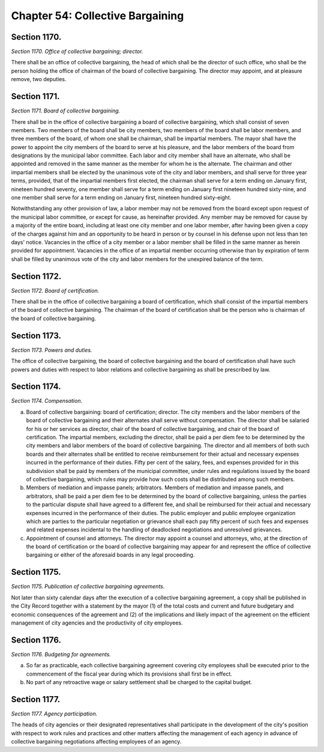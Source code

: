 Chapter 54: Collective Bargaining
============================================================================================================================================================================================================
Section 1170.
------------------------------------------------------------------------------------------------------------------------------------------------------------------------------------------------------------------------------------------------------------------------------------------------------------------------------------------------------------------------------------------------------------------------------------------------------------------------------------------------------------------------------------------------------------------------------------------------------------------------


*Section 1170. Office of collective bargaining; director.*


There shall be an office of collective bargaining, the head of which shall be the director of such office, who shall be the person holding the office of chairman of the board of collective bargaining. The director may appoint, and at pleasure remove, two deputies.




Section 1171.
------------------------------------------------------------------------------------------------------------------------------------------------------------------------------------------------------------------------------------------------------------------------------------------------------------------------------------------------------------------------------------------------------------------------------------------------------------------------------------------------------------------------------------------------------------------------------------------------------------------------


*Section 1171. Board of collective bargaining.*


There shall be in the office of collective bargaining a board of collective bargaining, which shall consist of seven members. Two members of the board shall be city members, two members of the board shall be labor members, and three members of the board, of whom one shall be chairman, shall be impartial members. The mayor shall have the power to appoint the city members of the board to serve at his pleasure, and the labor members of the board from designations by the municipal labor committee. Each labor and city member shall have an alternate, who shall be appointed and removed in the same manner as the member for whom he is the alternate. The chairman and other impartial members shall be elected by the unanimous vote of the city and labor members, and shall serve for three year terms, provided, that of the impartial members first elected, the chairman shall serve for a term ending on January first, nineteen hundred seventy, one member shall serve for a term ending on January first nineteen hundred sixty-nine, and one member shall serve for a term ending on January first, nineteen hundred sixty-eight.

Notwithstanding any other provision of law, a labor member may not be removed from the board except upon request of the municipal labor committee, or except for cause, as hereinafter provided. Any member may be removed for cause by a majority of the entire board, including at least one city member and one labor member, after having been given a copy of the charges against him and an opportunity to be heard in person or by counsel in his defense upon not less than ten days' notice. Vacancies in the office of a city member or a labor member shall be filled in the same manner as herein provided for appointment. Vacancies in the office of an impartial member occurring otherwise than by expiration of term shall be filled by unanimous vote of the city and labor members for the unexpired balance of the term.




Section 1172.
------------------------------------------------------------------------------------------------------------------------------------------------------------------------------------------------------------------------------------------------------------------------------------------------------------------------------------------------------------------------------------------------------------------------------------------------------------------------------------------------------------------------------------------------------------------------------------------------------------------------


*Section 1172. Board of certification.*


There shall be in the office of collective bargaining a board of certification, which shall consist of the impartial members of the board of collective bargaining. The chairman of the board of certification shall be the person who is chairman of the board of collective bargaining.




Section 1173.
------------------------------------------------------------------------------------------------------------------------------------------------------------------------------------------------------------------------------------------------------------------------------------------------------------------------------------------------------------------------------------------------------------------------------------------------------------------------------------------------------------------------------------------------------------------------------------------------------------------------


*Section 1173. Powers and duties.*


The office of collective bargaining, the board of collective bargaining and the board of certification shall have such powers and duties with respect to labor relations and collective bargaining as shall be prescribed by law.




Section 1174.
------------------------------------------------------------------------------------------------------------------------------------------------------------------------------------------------------------------------------------------------------------------------------------------------------------------------------------------------------------------------------------------------------------------------------------------------------------------------------------------------------------------------------------------------------------------------------------------------------------------------


*Section 1174. Compensation.*


a. Board of collective bargaining: board of certification; director. The city members and the labor members of the board of collective bargaining and their alternates shall serve without compensation. The director shall be salaried for his or her services as director, chair of the board of collective bargaining, and chair of the board of certification. The impartial members, excluding the director, shall be paid a per diem fee to be determined by the city members and labor members of the board of collective bargaining. The director and all members of both such boards and their alternates shall be entitled to receive reimbursement for their actual and necessary expenses incurred in the performance of their duties. Fifty per cent of the salary, fees, and expenses provided for in this subdivision shall be paid by members of the municipal committee, under rules and regulations issued by the board of collective bargaining, which rules may provide how such costs shall be distributed among such members.

b. Members of mediation and impasse panels; arbitrators. Members of mediation and impasse panels, and arbitrators, shall be paid a per diem fee to be determined by the board of collective bargaining, unless the parties to the particular dispute shall have agreed to a different fee, and shall be reimbursed for their actual and necessary expenses incurred in the performance of their duties. The public employer and public employee organization which are parties to the particular negotiation or grievance shall each pay fifty percent of such fees and expenses and related expenses incidental to the handling of deadlocked negotiations and unresolved grievances.

c. Appointment of counsel and attorneys. The director may appoint a counsel and attorneys, who, at the direction of the board of certification or the board of collective bargaining may appear for and represent the office of collective bargaining or either of the aforesaid boards in any legal proceeding.




Section 1175.
------------------------------------------------------------------------------------------------------------------------------------------------------------------------------------------------------------------------------------------------------------------------------------------------------------------------------------------------------------------------------------------------------------------------------------------------------------------------------------------------------------------------------------------------------------------------------------------------------------------------


*Section 1175. Publication of collective bargaining agreements.*


Not later than sixty calendar days after the execution of a collective bargaining agreement, a copy shall be published in the City Record together with a statement by the mayor (1) of the total costs and current and future budgetary and economic consequences of the agreement and (2) of the implications and likely impact of the agreement on the efficient management of city agencies and the productivity of city employees.




Section 1176.
------------------------------------------------------------------------------------------------------------------------------------------------------------------------------------------------------------------------------------------------------------------------------------------------------------------------------------------------------------------------------------------------------------------------------------------------------------------------------------------------------------------------------------------------------------------------------------------------------------------------


*Section 1176. Budgeting for agreements.*


a. So far as practicable, each collective bargaining agreement covering city employees shall be executed prior to the commencement of the fiscal year during which its provisions shall first be in effect.

b. No part of any retroactive wage or salary settlement shall be charged to the capital budget.




Section 1177.
------------------------------------------------------------------------------------------------------------------------------------------------------------------------------------------------------------------------------------------------------------------------------------------------------------------------------------------------------------------------------------------------------------------------------------------------------------------------------------------------------------------------------------------------------------------------------------------------------------------------


*Section 1177. Agency participation.*


The heads of city agencies or their designated representatives shall participate in the development of the city's position with respect to work rules and practices and other matters affecting the management of each agency in advance of collective bargaining negotiations affecting employees of an agency.




